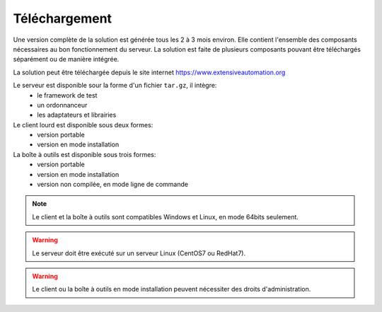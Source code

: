 Téléchargement
==============

Une version complète de la solution est générée tous les 2 à 3 mois environ. 
Elle contient l'ensemble des composants nécessaires au bon fonctionnement du serveur.
La solution est faite de plusieurs composants pouvant être téléchargés séparément ou de manière intégrée.

La solution peut être téléchargée depuis le site internet https://www.extensiveautomation.org

Le serveur est disponible sour la forme d'un fichier ``tar.gz``, il intègre:
 - le framework de test
 - un ordonnanceur
 - les adaptateurs et librairies

Le client lourd est disponible sous deux formes:
 - version portable
 - version en mode installation

La boîte à outils est disponible sous trois formes:
 - version portable
 - version en mode installation
 - version non compilée, en mode ligne de commande
 
.. note:: Le client et la boîte à outils sont compatibles Windows et Linux, en mode 64bits seulement.

.. warning:: Le serveur doit être exécuté sur un serveur Linux (CentOS7 ou RedHat7).
 
.. warning:: Le client ou la boîte à outils en mode installation peuvent nécessiter des droits d'administration.
 